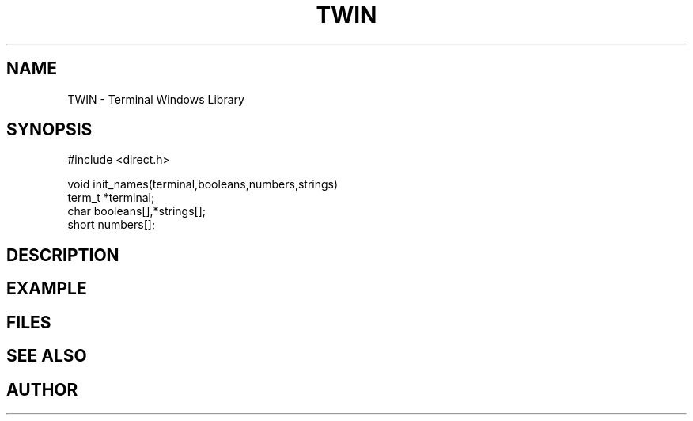 .TH TWIN 1
.SH NAME
.PP
TWIN - Terminal Windows Library
.SH SYNOPSIS
.PP
.nf
#include <direct.h>

void    init_names(terminal,booleans,numbers,strings)
term_t  *terminal;
char    booleans[],*strings[];
short   numbers[];

.fi
.SH DESCRIPTION
.SH EXAMPLE
.SH FILES
.SH SEE ALSO
.SH AUTHOR
